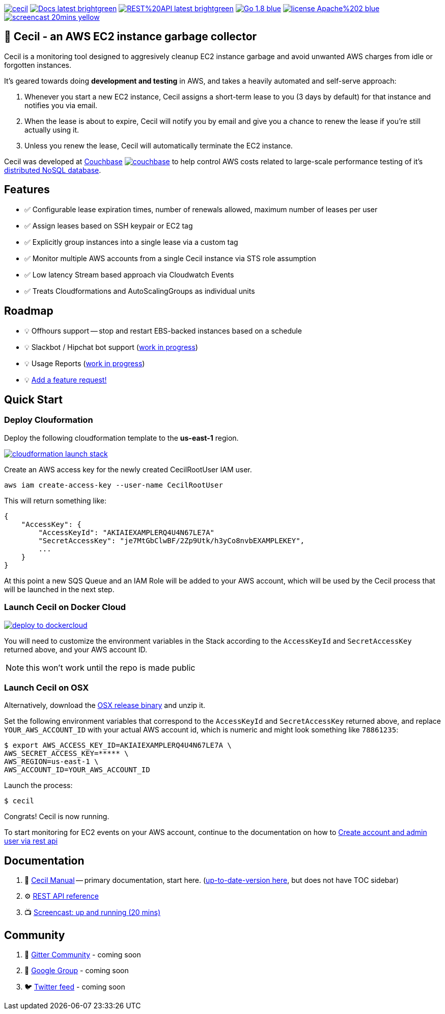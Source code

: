 [%hardbreaks]

image:https://circleci.com/gh/tleyden/cecil.svg?style=svg&circle-token=95a33d3c7729a0423eb4acdf306a8ebf398647d3[link=https://circleci.com/gh/tleyden/cecil] image:https://img.shields.io/badge/Docs-latest-brightgreen.svg[link=http://cecil-assets.s3-website-us-east-1.amazonaws.com/asciidoc/] image:https://img.shields.io/badge/REST%20API-latest-brightgreen.svg[link=http://cecil-assets.s3-website-us-east-1.amazonaws.com/swagger/] image:https://img.shields.io/badge/Go-1.8-blue.svg[link=https://golang.org/] image:https://img.shields.io/badge/license-Apache%202-blue.svg[link=https://www.apache.org/licenses/LICENSE-2.0] image:https://img.shields.io/badge/screencast-20mins-yellow.svg[link=http://cecil-assets.s3.amazonaws.com/screencast/CecilScreencastHD.mp4] 



== 🤖 Cecil - an AWS EC2 instance garbage collector

Cecil is a monitoring tool designed to aggresively cleanup EC2 instance garbage and avoid unwanted AWS charges from idle or forgotten instances.  

It's geared towards doing **development and testing** in AWS, and takes a heavily automated and self-serve approach:

. Whenever you start a new EC2 instance, Cecil assigns a short-term lease to you (3 days by default) for that instance and notifies you via email.
. When the lease is about to expire, Cecil will notify you by email and give you a chance to renew the lease if you're still actually using it.
. Unless you renew the lease, Cecil will automatically terminate the EC2 instance.

Cecil was developed at http://www.couchbase.com[Couchbase] image:http://tleyden-misc.s3.amazonaws.com/blog_images/couchbase.png[link=http://www.couchbase.com] to help control AWS costs related to large-scale performance testing of it's https://developer.couchbase.com/documentation/server/current/architecture/architecture-intro.html[distributed NoSQL database].


== Features

* ✅ Configurable lease expiration times, number of renewals allowed, maximum number of leases per user
* ✅ Assign leases based on SSH keypair or EC2 tag
* ✅ Explicitly group instances into a single lease via a custom tag
* ✅ Monitor multiple AWS accounts from a single Cecil instance via STS role assumption
* ✅ Low latency Stream based approach via Cloudwatch Events
* ✅ Treats Cloudformations and AutoScalingGroups as individual units


== Roadmap

* 💡 Offhours support -- stop and restart EBS-backed instances based on a schedule
* 💡 Slackbot / Hipchat bot support (https://github.com/tleyden/cecil/blob/master/docs/index.asciidoc#slack-integration[work in progress])
* 💡 Usage Reports (https://github.com/tleyden/cecil/issues/122[work in progress]) 
* 💡 https://github.com/tleyden/cecil/issues/new[Add a feature request!]

== Quick Start 

=== Deploy Clouformation 

Deploy the following cloudformation template to the **us-east-1** region. 

image:https://s3.amazonaws.com/cloudformation-examples/cloudformation-launch-stack.png[link=https://console.aws.amazon.com/cloudformation/home?region=us-east-1#/stacks/new?stackName=CecilRootStack&templateURL=http://cecil-assets.s3.amazonaws.com/cloudformation/cecil-root.template]

Create an AWS access key for the newly created CecilRootUser IAM user.  

```
aws iam create-access-key --user-name CecilRootUser
```

This will return something like:

```
{
    "AccessKey": {
        "AccessKeyId": "AKIAIEXAMPLERQ4U4N67LE7A"
        "SecretAccessKey": "je7MtGbClwBF/2Zp9Utk/h3yCo8nvbEXAMPLEKEY",
        ... 
    }
}
```

At this point a new SQS Queue and an IAM Role will be added to your AWS account, which will be used by the Cecil process that will be launched in the next step.

=== Launch Cecil on Docker Cloud

image:https://files.cloud.docker.com/images/deploy-to-dockercloud.svg[link=https://cloud.docker.com/stack/deploy/?repo=https://github.com/tleyden/cecil] 

You will need to customize the environment variables in the Stack according to the `AccessKeyId` and `SecretAccessKey` returned above, and your AWS account ID.

NOTE: this won't work until the repo is made public

=== Launch Cecil on OSX 

Alternatively, download the https://github.com/tleyden/cecil/releases/download/v0.5.6/cecil_0.5.6_darwin_amd64.tar.gz[OSX release binary] and unzip it.

Set the following environment variables that correspond to the `AccessKeyId` and `SecretAccessKey` returned above, and replace `YOUR_AWS_ACCOUNT_ID` with your actual AWS account id, which is numeric and might look something like `78861235`:

```
$ export AWS_ACCESS_KEY_ID=AKIAIEXAMPLERQ4U4N67LE7A \
AWS_SECRET_ACCESS_KEY=***** \
AWS_REGION=us-east-1 \
AWS_ACCOUNT_ID=YOUR_AWS_ACCOUNT_ID 
```

Launch the process:

```
$ cecil
```

Congrats!  Cecil is now running.  

To start monitoring for EC2 events on your AWS account, continue to the documentation on how to http://cecil-assets.s3-website-us-east-1.amazonaws.com/asciidoc/#_create_account_and_admin_user_via_rest_api[Create account and admin user via rest api]

== Documentation

. 📓 http://cecil-assets.s3-website-us-east-1.amazonaws.com/asciidoc/[Cecil Manual] -- primary documentation, start here.  (link:docs/index.asciidoc[up-to-date-version here], but does not have TOC sidebar)
. ⚙ http://cecil-assets.s3-website-us-east-1.amazonaws.com/swagger/[REST API reference]
. 📺 http://cecil-assets.s3.amazonaws.com/screencast/CecilScreencastHD.mp4[Screencast: up and running (20 mins)]

== Community

. 📰 https://gitter.im/tleyden/cecil[Gitter Community] - coming soon
. 📮 http://todo[Google Group] - coming soon
. 🐦 http://todo[Twitter feed] - coming soon


